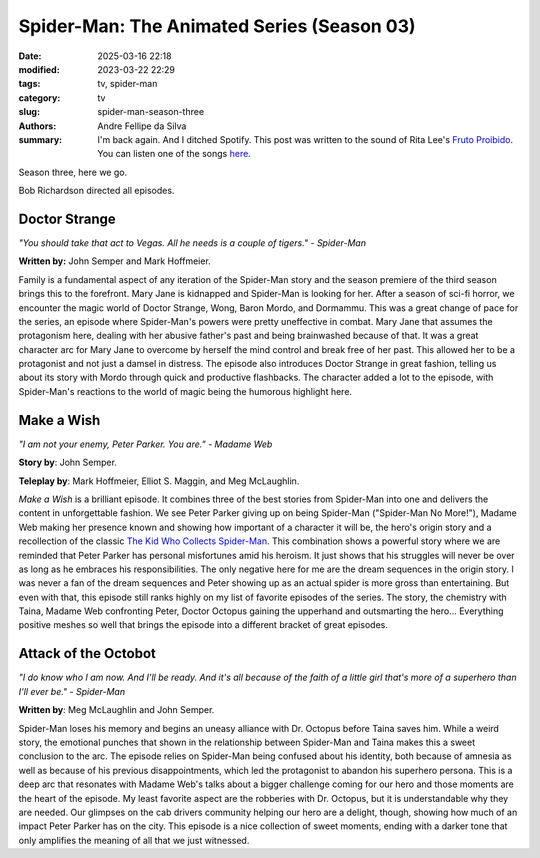 Spider-Man: The Animated Series (Season 03)
###########################################

:date: 2025-03-16 22:18
:modified: 2023-03-22 22:29
:tags: tv, spider-man
:category: tv
:slug: spider-man-season-three
:authors: Andre Fellipe da Silva
:summary: I'm back again. And I ditched Spotify. This post was written to the sound of Rita Lee's `Fruto Proibido`_. You can listen one of the songs here_.

Season three, here we go.

Bob Richardson directed all episodes.

**Doctor Strange**
******************

.. image:: images/14-01-S03E01-strange.png
  :alt: Shot from the first episode of the third season of the Spider-Man 1994 television series.
  :align: center

.. class:: center

*"You should take that act to Vegas. All he needs is a couple of tigers." - Spider-Man*

**Written by:** John Semper and Mark Hoffmeier.

Family is a fundamental aspect of any iteration of the Spider-Man story and the season premiere of the third season brings this to the forefront. Mary Jane is kidnapped and Spider-Man is looking for her. After a season of sci-fi horror, we encounter the magic world of Doctor Strange, Wong, Baron Mordo, and Dormammu. This was a great change of pace for the series, an episode where Spider-Man's powers were pretty uneffective in combat. Mary Jane that assumes the protagonism here, dealing with her abusive father's past and being brainwashed because of that. It was a great character arc for Mary Jane to overcome by herself the mind control and break free of her past. This allowed her to be a protagonist and not just a damsel in distress. The episode also introduces Doctor Strange in great fashion, telling us about its story with Mordo through quick and productive flashbacks. The character added a lot to the episode, with Spider-Man's reactions to the world of magic being the humorous highlight here.

**Make a Wish**
***************

.. image:: images/14-02-S03E02-madame.png
  :alt: Shot from the second episode of the third season of the Spider-Man 1994 television series.
  :align: center

.. class:: center

*"I am not your enemy, Peter Parker. You are." - Madame Web*

**Story by**: John Semper.

**Teleplay by**: Mark Hoffmeier, Elliot S. Maggin, and Meg McLaughlin.

*Make a Wish* is a brilliant episode. It combines three of the best stories from Spider-Man into one and delivers the content in unforgettable fashion. We see Peter Parker giving up on being Spider-Man ("Spider-Man No More!"), Madame Web making her presence known and showing how important of a character it will be, the hero's origin story and a recollection of the classic `The Kid Who Collects Spider-Man`_. This combination shows a powerful story where we are reminded that Peter Parker has personal misfortunes amid his heroism. It just shows that his struggles will never be over as long as he embraces his responsibilities. The only negative here for me are the dream sequences in the origin story. I was never a fan of the dream sequences and Peter showing up as an actual spider is more gross than entertaining. But even with that, this episode still ranks highly on my list of favorite episodes of the series. The story, the chemistry with Taina, Madame Web confronting Peter, Doctor Octopus gaining the upperhand and outsmarting the hero... Everything positive meshes so well that brings the episode into a different bracket of great episodes.

**Attack of the Octobot**
*************************

.. image:: images/14-03-S03E03-taina.png
  :alt: Shot from the third episode of the third season of the Spider-Man 1994 television series.
  :align: center

.. class:: center

*"I do know who I am now. And I'll be ready. And it's all because of the faith of a little girl that's more of a superhero than I'll ever be." - Spider-Man*

**Written by**: Meg McLaughlin and John Semper.

Spider-Man loses his memory and begins an uneasy alliance with Dr. Octopus before Taina saves him. While a weird story, the emotional punches that shown in the relationship between Spider-Man and Taina makes this a sweet conclusion to the arc. The episode relies on Spider-Man being confused about his identity, both because of amnesia as well as because of his previous disappointments, which led the protagonist to abandon his superhero persona. This is a deep arc that resonates with Madame Web's talks about a bigger challenge coming for our hero and those moments are the heart of the episode. My least favorite aspect are the robberies with Dr. Octopus, but it is understandable why they are needed. Our glimpses on the cab drivers community helping our hero are a delight, though, showing how much of an impact Peter Parker has on the city. This episode is a nice collection of sweet moments, ending with a darker tone that only amplifies the meaning of all that we just witnessed.

.. _`Fruto Proibido`: https://en.wikipedia.org/wiki/Fruto_Proibido
.. _here: https://www.youtube.com/watch?v=JJhKbpjfXnQ
.. _`The Kid Who Collects Spider-Man`: https://en.wikipedia.org/wiki/The_Kid_Who_Collects_Spider-Man